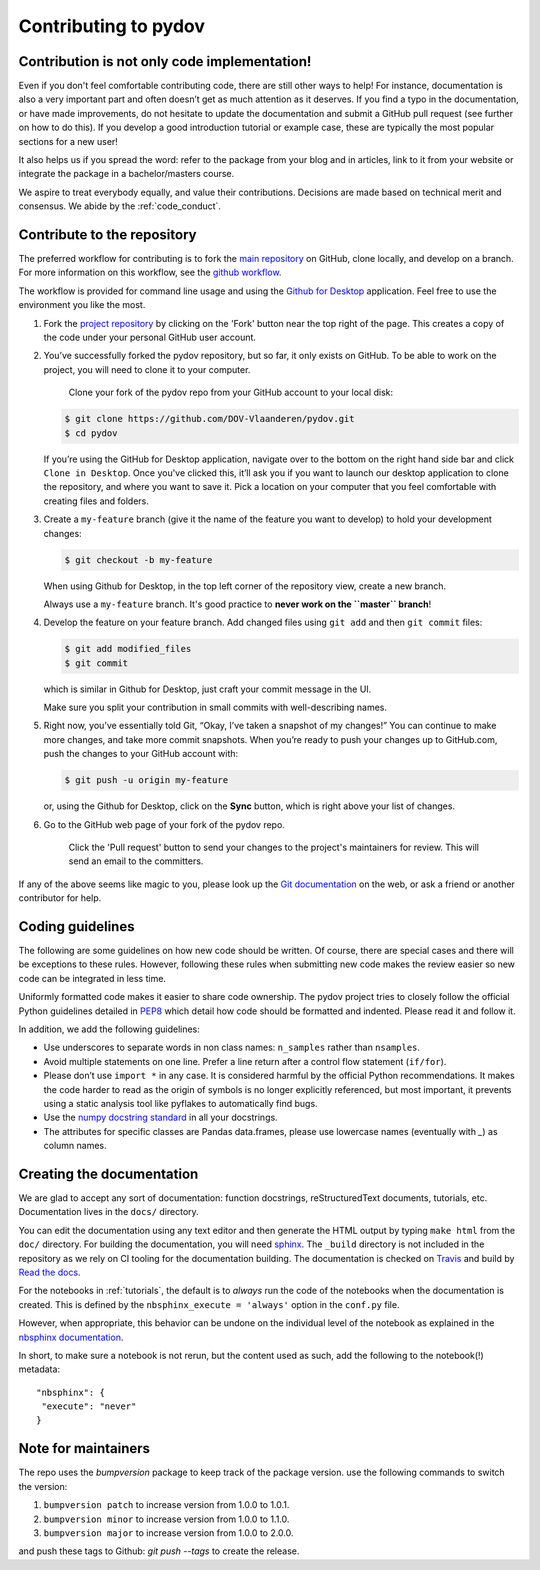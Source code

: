 
Contributing to pydov
=====================

Contribution is not only code implementation!
---------------------------------------------

Even if you don't feel comfortable contributing code, there are still other ways
to help! For instance, documentation is also a very important part and often doesn’t
get as much attention as it deserves. If you find a typo in the documentation, or
have made improvements, do not hesitate to update the documentation and submit a
GitHub pull request (see further on how to do this). If you develop a good
introduction tutorial or example case, these are typically the most popular
sections for a new user!

It also helps us if you spread the word: refer to the package from your blog and
in articles, link to it from your website or integrate the package in a
bachelor/masters course.

We aspire to treat everybody equally, and value their contributions. Decisions
are made based on technical merit and consensus. We abide by the :ref:`code_conduct`.

Contribute to the repository
----------------------------

The preferred workflow for contributing is to fork the `main repository <https://github.com/DOV-Vlaanderen/pydov>`_ on GitHub, clone locally, and develop on a branch. For more information on this workflow, see the `github workflow <https://guides.github.com/introduction/flow/>`_.

The workflow is provided for command line usage and using the `Github for Desktop <https://desktop.github.com/>`_ application. Feel free to use the environment you like the most.


#.
   Fork the `project repository <https://github.com/DOV-Vlaanderen/pydov>`_ by clicking on the 'Fork' button near the top right of the page. This creates a copy of the code under your personal GitHub user account.


   .. image:: https://github-images.s3.amazonaws.com/help/bootcamp/Bootcamp-Fork.png
      :target: https://github-images.s3.amazonaws.com/help/bootcamp/Bootcamp-Fork.png
      :alt: forkrepo
      :height: 200px


#.
   You’ve successfully forked the pydov repository, but so far, it only exists on GitHub. To be able to work on the project, you will need to clone it to your computer.

    Clone your fork of the pydov repo from your GitHub account to your local disk:

   .. code-block:: bash

       $ git clone https://github.com/DOV-Vlaanderen/pydov.git
       $ cd pydov

   If you’re using the GitHub for Desktop application, navigate over to the bottom on the right hand side bar and click ``Clone in Desktop``. Once you've clicked this, it’ll ask you if you want to launch our desktop application to clone the repository, and where you want to save it. Pick a location on your computer that you feel comfortable with creating files and folders.


   .. image:: https://guides.github.com/activities/forking/clone-in-desktop.png
      :target: https://guides.github.com/activities/forking/clone-in-desktop.png
      :alt: clonerepo
      :height: 200px


#.
   Create a ``my-feature`` branch (give it the name of the feature you want to develop) to hold your development changes:

   .. code-block:: bash

       $ git checkout -b my-feature

   When using Github for Desktop, in the top left corner of the repository view, create a new branch.


   .. image:: https://desktop.github.com/images/screens/windows/branch.png
      :target: https://desktop.github.com/images/screens/windows/branch.png
      :alt:
      :height: 200px

   Always use a ``my-feature`` branch. It's good practice to **never work on the ``master`` branch**\ !

#.
   Develop the feature on your feature branch. Add changed files using ``git add`` and then ``git commit`` files:

   .. code-block:: bash

       $ git add modified_files
       $ git commit

   which is similar in Github for Desktop, just craft your commit message in the UI.


   .. image:: https://desktop.github.com/images/screens/windows/craft.png
      :target: https://desktop.github.com/images/screens/windows/craft.png
      :alt:
      :height: 200px


   Make sure you split your contribution in small commits with well-describing names.

#.
   Right now, you’ve essentially told Git, “Okay, I’ve taken a snapshot of my changes!” You can continue to make more changes, and take more commit snapshots. When you’re ready to push your changes up to GitHub.com, push the changes to your GitHub account with:

   .. code-block:: bash

       $ git push -u origin my-feature

   or, using the Github for Desktop, click on the **Sync** button, which is right above your list of changes.

#.
   Go to the GitHub web page of your fork of the pydov repo.

    Click the 'Pull request' button to send your changes to the project's maintainers for review. This will send an email to the committers.


   .. image:: https://github-images.s3.amazonaws.com/help/pull_requests/recently_pushed_branch.png
      :target: https://github-images.s3.amazonaws.com/help/pull_requests/recently_pushed_branch.png
      :alt: pullrequestrepo
      :height: 200px


If any of the above seems like magic to you, please look up the `Git documentation <https://git-scm.com/documentation>`_ on the web, or ask a friend or another contributor for help.

Coding guidelines
-----------------

The following are some guidelines on how new code should be written. Of course, there are special cases and there will be exceptions to these rules. However, following these rules when submitting new code makes the review easier so new code can be integrated in less time.

Uniformly formatted code makes it easier to share code ownership. The pydov project tries to closely follow the official Python guidelines detailed in `PEP8 <https://www.python.org/dev/peps/pep-0008/>`_ which detail how code should be formatted and indented. Please read it and follow it.

In addition, we add the following guidelines:


* Use underscores to separate words in non class names: ``n_samples`` rather than ``nsamples``.
* Avoid multiple statements on one line. Prefer a line return after a control flow statement (\ ``if/for``\ ).
* Please don’t use ``import *`` in any case. It is considered harmful by the official Python recommendations. It makes the code harder to read as the origin of symbols is no longer explicitly referenced, but most important, it prevents using a static analysis tool like pyflakes to automatically find bugs.
* Use the `numpy docstring standard <https://github.com/numpy/numpy/blob/master/doc/HOWTO_DOCUMENT.rst.txt>`_ in all your docstrings.
* The attributes for specific classes are Pandas data.frames, please use lowercase names (eventually with `_`) as column names.


Creating the documentation
--------------------------

We are glad to accept any sort of documentation: function docstrings, reStructuredText
documents, tutorials, etc. Documentation lives in the ``docs/`` directory.

You can edit the documentation using any text editor and then generate the HTML
output by typing ``make html`` from the ``doc/`` directory. For building the
documentation, you will need `sphinx <http://sphinx.pocoo.org/>`_. The ``_build``
directory is not included in the repository as we rely on CI tooling for the
documentation building. The documentation is checked on Travis_ and build
by `Read the docs`_.

.. _Travis: https://travis-ci.org/DOV-Vlaanderen/pydov
.. _Read the docs: https://readthedocs.org/


For the notebooks in :ref:`tutorials`, the default is to *always* run the code of the notebooks
when the documentation is created. This is defined by the ``nbsphinx_execute = 'always'`` option
in the ``conf.py`` file.

However, when appropriate, this behavior can be undone on the individual level of the
notebook as explained in the `nbsphinx documentation`_.

.. _nbsphinx documentation: https://nbsphinx.readthedocs.io/en/0.3.4/never-execute.html

In short, to make sure a notebook is not rerun, but the content used as such, add the following
to the notebook(!) metadata:


::

  "nbsphinx": {
   "execute": "never"
  }

Note for maintainers
--------------------

The repo uses the `bumpversion` package to keep track of the package version. use the following commands to switch the version:

#. ``bumpversion patch`` to increase version from 1.0.0 to 1.0.1.
#. ``bumpversion minor`` to increase version from 1.0.0 to 1.1.0.
#. ``bumpversion major`` to increase version from 1.0.0 to 2.0.0.

and push these tags to Github: `git push --tags` to create the release.
